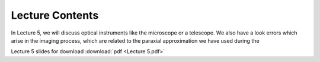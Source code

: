 Lecture Contents
================

In Lecture 5, we will discuss optical instruments like the microscope or a telescope. We also have a look errors which arise in the imaging process, which are related to the paraxial approximation we have used during the 




.. image:: img/slides.png
   :width: 600
   

Lecture 5 slides for download :download:`pdf <Lecture 5.pdf>`